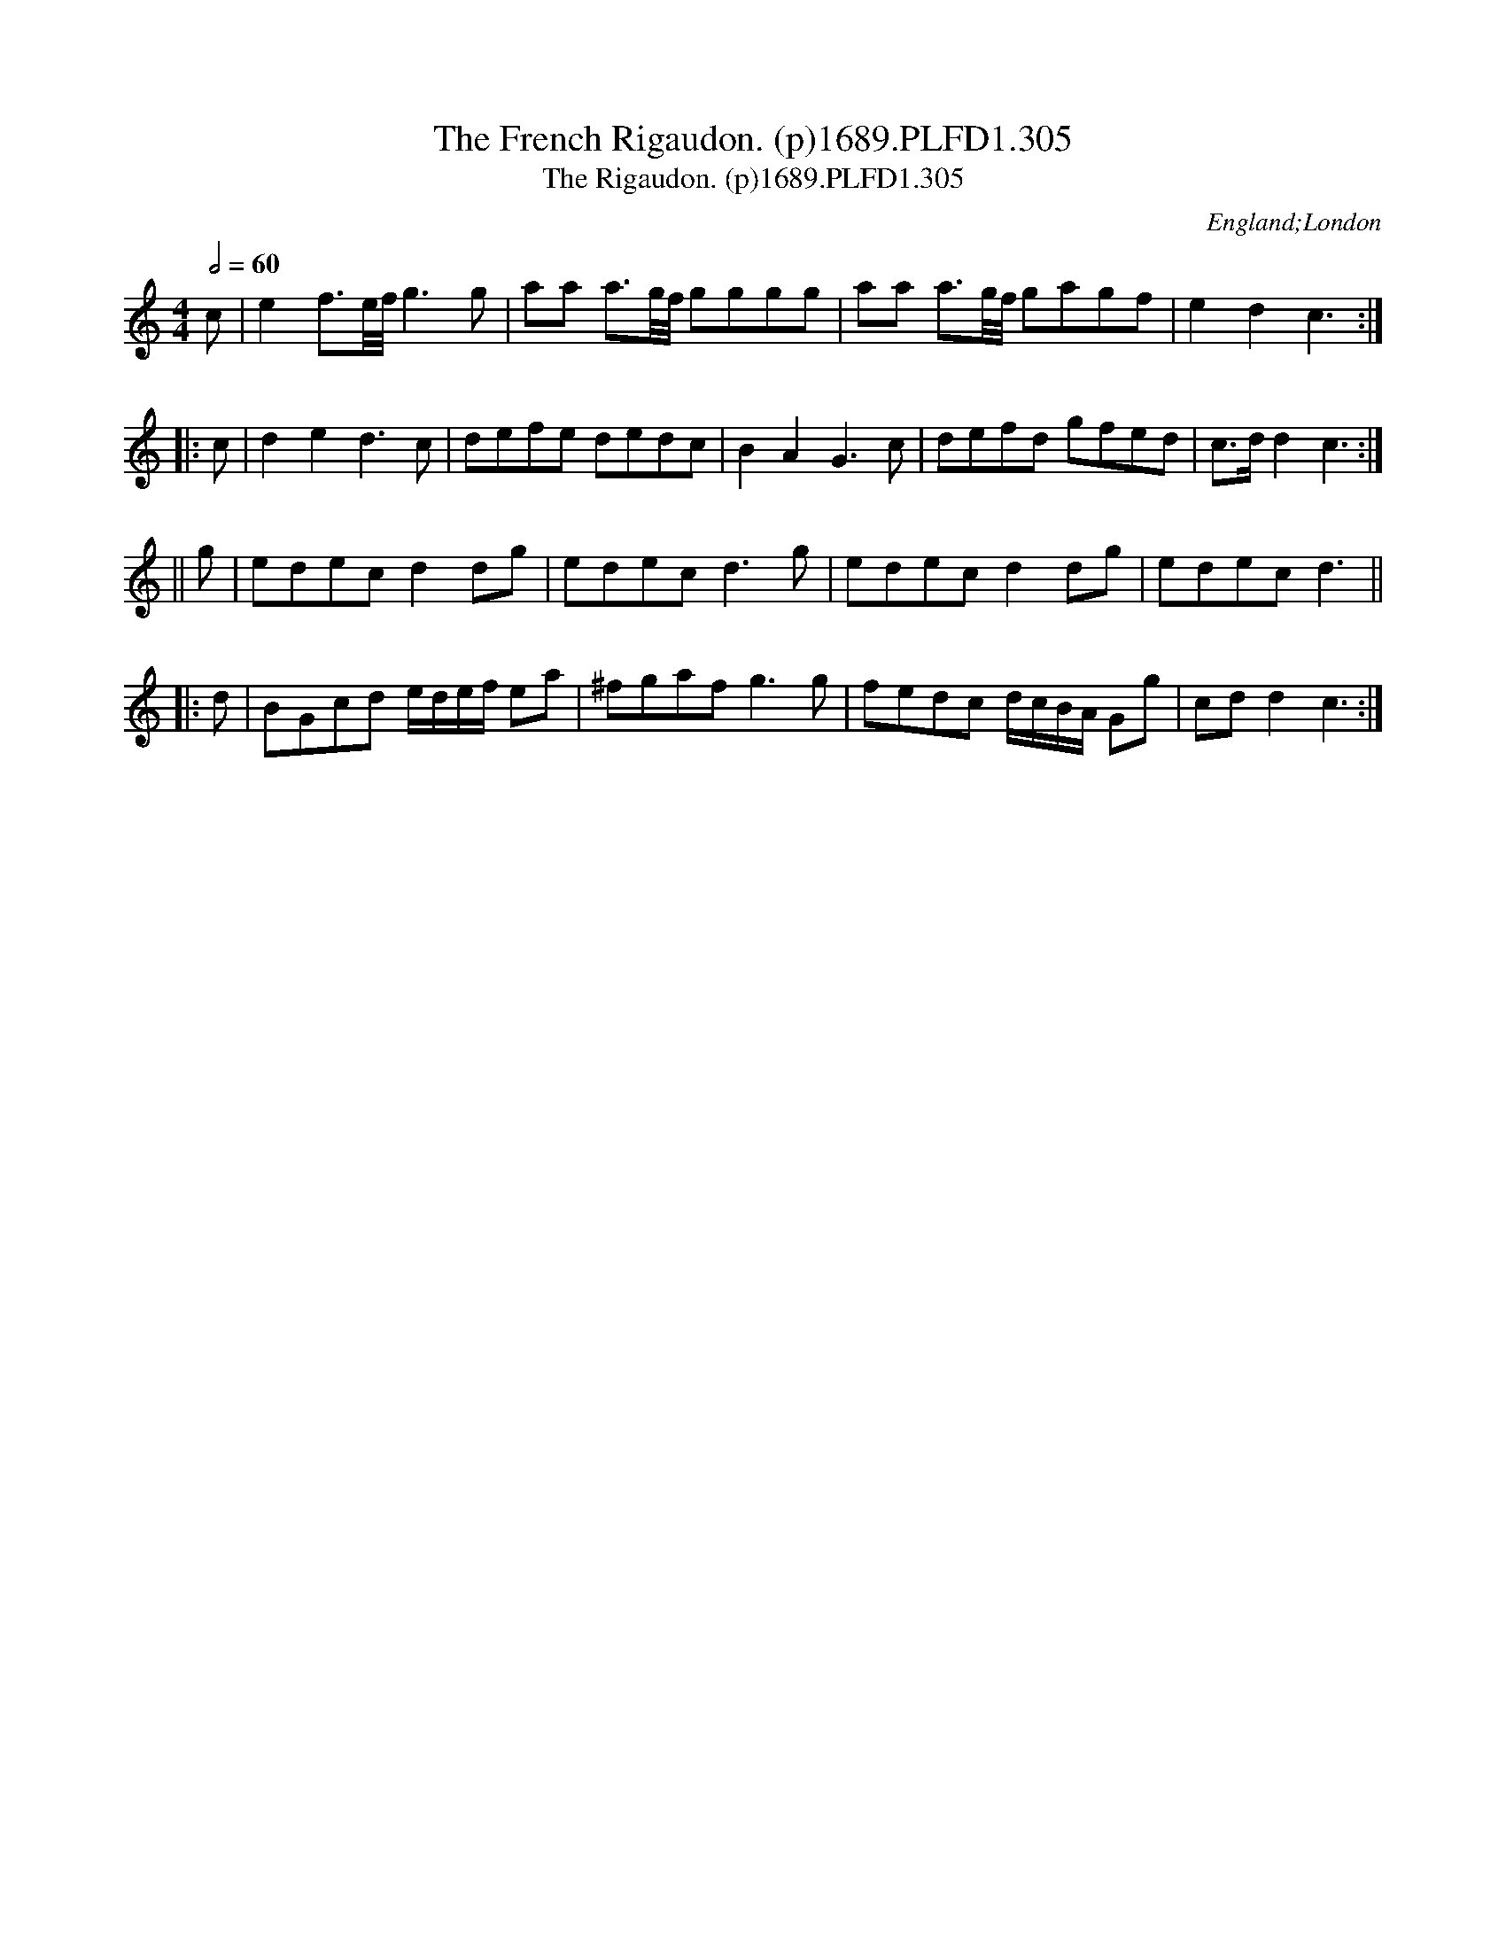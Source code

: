 X:305
T:French Rigaudon. (p)1689.PLFD1.305, The
T:Rigaudon. (p)1689.PLFD1.305, The
M:4/4
L:1/8
Q:1/2=60
S:Playford, Dancing Master,7th Ed,3rd.Supp,1689.
R:.Rigaudon
O:England;London
H:1689.
Z:Chris Partington.
K:C
c|e2f>e/2f/4 g3g|aa a>g/2f/4 gggg|aa a>g/2f/4 gagf|e2d2c3:|
|:c|d2e2d3c|defe dedc|B2A2G3c|defd gfed|c>dd2c3:|
||g|edecd2dg|edecd3g|edecd2dg|edecd3||
|:d|BGcd e/d/e/f/ ea|^fgafg3g|fedc d/c/B/A/ Gg|cdd2c3:|

